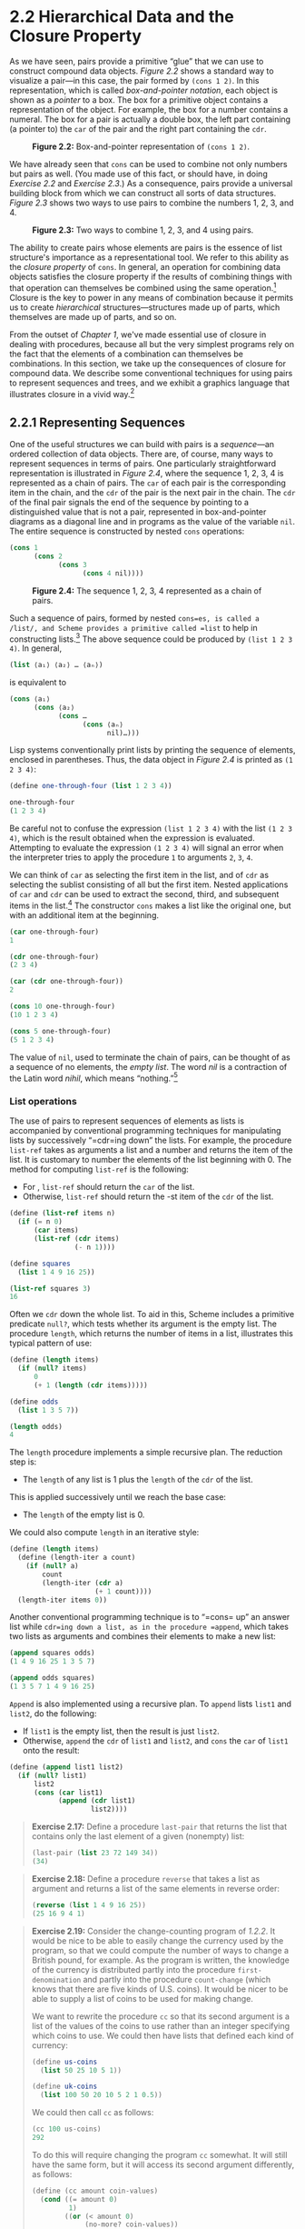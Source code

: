 * 2.2 Hierarchical Data and the Closure Property

As we have seen, pairs provide a primitive “glue” that we can use to construct compound data objects. [[Figure 2.2]] shows a standard way to visualize a pair---in this case, the pair formed by =(cons 1 2)=. In this representation, which is called  /box-and-pointer notation/, each object is shown as a  /pointer/ to a box. The box for a primitive object contains a representation of the object. For example, the box for a number contains a numeral. The box for a pair is actually a double box, the left part containing (a pointer to) the =car= of the pair and the right part containing the =cdr=.

#+CAPTION: *Figure 2.2:* Box-and-pointer representation of =(cons 1 2)=.
[[file:fig/chap2/Fig2.2e.std.svg]]

We have already seen that =cons= can be used to combine not only numbers but pairs as well. (You made use of this fact, or should have, in doing [[Exercise 2.2]] and [[Exercise 2.3]].) As a consequence, pairs provide a universal building block from which we can construct all sorts of data structures. [[Figure 2.3]] shows two ways to use pairs to combine the numbers 1, 2, 3, and 4.

#+CAPTION: *Figure 2.3:* Two ways to combine 1, 2, 3, and 4 using pairs.
[[file:fig/chap2/Fig2.3e.std.svg]]

The ability to create pairs whose elements are pairs is the essence of list structure's importance as a representational tool. We refer to this ability as the  /closure property/ of =cons=. In general, an operation for combining data objects satisfies the closure property if the results of combining things with that operation can themselves be combined using the same operation.[fn:2-72] Closure is the key to power in any means of combination because it permits us to create  /hierarchical/ structures---structures made up of parts, which themselves are made up of parts, and so on.

From the outset of [[Chapter 1]], we've made essential use of closure in dealing with procedures, because all but the very simplest programs rely on the fact that the elements of a combination can themselves be combinations. In this section, we take up the consequences of closure for compound data. We describe some conventional techniques for using pairs to represent sequences and trees, and we exhibit a graphics language that illustrates closure in a vivid way.[fn:2-73]

** 2.2.1 Representing Sequences


One of the useful structures we can build with pairs is a  /sequence/---an ordered collection of data objects. There are, of course, many ways to represent sequences in terms of pairs. One particularly straightforward representation is illustrated in [[Figure 2.4]], where the sequence 1, 2, 3, 4 is represented as a chain of pairs. The =car= of each pair is the corresponding item in the chain, and the =cdr= of the pair is the next pair in the chain. The =cdr= of the final pair signals the end of the sequence by pointing to a distinguished value that is not a pair, represented in box-and-pointer diagrams as a diagonal line and in programs as the value of the variable =nil=. The entire sequence is constructed by nested =cons= operations:

#+BEGIN_SRC scheme
    (cons 1
          (cons 2
                (cons 3
                      (cons 4 nil))))
#+END_SRC

#+CAPTION: *Figure 2.4:* The sequence 1, 2, 3, 4 represented as a chain of pairs.
[[file:fig/chap2/Fig2.4e.std.svg]]

Such a sequence of pairs, formed by nested =cons=es, is called a  /list/, and Scheme provides a primitive called =list= to help in constructing lists.[fn:2-74] The above sequence could be produced by =(list 1 2 3 4)=. In general,

#+BEGIN_SRC scheme
    (list ⟨a₁⟩ ⟨a₂⟩ … ⟨aₙ⟩)
#+END_SRC

is equivalent to

#+BEGIN_SRC scheme
    (cons ⟨a₁⟩
          (cons ⟨a₂⟩
                (cons …
                      (cons ⟨aₙ⟩
                            nil)…)))
#+END_SRC

Lisp systems conventionally print lists by printing the sequence of elements, enclosed in parentheses. Thus, the data object in [[Figure 2.4]] is printed as =(1 2 3 4)=:

#+BEGIN_SRC scheme
    (define one-through-four (list 1 2 3 4))

    one-through-four
    (1 2 3 4)
#+END_SRC

Be careful not to confuse the expression =(list 1 2 3 4)= with the list =(1 2 3 4)=, which is the result obtained when the expression is evaluated. Attempting to evaluate the expression =(1 2 3 4)= will signal an error when the interpreter tries to apply the procedure =1= to arguments =2=, =3=, =4=.

We can think of =car= as selecting the first item in the list, and of =cdr= as selecting the sublist consisting of all but the first item. Nested applications of =car= and =cdr= can be used to extract the second, third, and subsequent items in the list.[fn:2-75] The constructor =cons= makes a list like the original one, but with an additional item at the beginning.

#+BEGIN_SRC scheme
    (car one-through-four)
    1

    (cdr one-through-four)
    (2 3 4)

    (car (cdr one-through-four))
    2

    (cons 10 one-through-four)
    (10 1 2 3 4)

    (cons 5 one-through-four)
    (5 1 2 3 4)
#+END_SRC

The value of =nil=, used to terminate the chain of pairs, can be thought of as a sequence of no elements, the  /empty list/. The word  /nil/ is a contraction of the Latin word /nihil/, which means “nothing.”[fn:2-76]

*** List operations

The use of pairs to represent sequences of elements as lists is accompanied by conventional programming techniques for manipulating lists by successively “=cdr=ing down” the lists. For example, the procedure =list-ref= takes as arguments a list and a number [[file:fig/math/0932467390da34555ec70c122d7e915e.svg]] and returns the [[file:fig/math/3b6c232f796b2d291446b22cb38c933e.svg]] item of the list. It is customary to number the elements of the list beginning with 0. The method for computing =list-ref= is the following:

- For [[file:fig/math/389ad77fe7e3ccf7e8e3c2f2b9b868d3.svg]], =list-ref= should return the =car= of the list.
- Otherwise, =list-ref= should return the [[file:fig/math/716ccfff42bc65c2085808762d3f3244.svg]]-st item of the =cdr= of the list.

#+BEGIN_SRC scheme
    (define (list-ref items n)
      (if (= n 0)
          (car items)
          (list-ref (cdr items) 
                    (- n 1))))

    (define squares 
      (list 1 4 9 16 25))

    (list-ref squares 3)
    16
#+END_SRC

Often we =cdr= down the whole list. To aid in this, Scheme includes a primitive predicate =null?=, which tests whether its argument is the empty list. The procedure =length=, which returns the number of items in a list, illustrates this typical pattern of use:

#+BEGIN_SRC scheme
    (define (length items)
      (if (null? items)
          0
          (+ 1 (length (cdr items)))))

    (define odds
      (list 1 3 5 7))

    (length odds)
    4
#+END_SRC

The =length= procedure implements a simple recursive plan. The reduction step is:

- The =length= of any list is 1 plus the =length= of the =cdr= of the list.

This is applied successively until we reach the base case:

- The =length= of the empty list is 0.

We could also compute =length= in an iterative style:

#+BEGIN_SRC scheme
    (define (length items)
      (define (length-iter a count)
        (if (null? a)
            count
            (length-iter (cdr a) 
                         (+ 1 count))))
      (length-iter items 0))
#+END_SRC

Another conventional programming technique is to “=cons= up” an answer list while =cdr=ing down a list, as in the procedure =append=, which takes two lists as arguments and combines their elements to make a new list:

#+BEGIN_SRC scheme
    (append squares odds)
    (1 4 9 16 25 1 3 5 7)

    (append odds squares)
    (1 3 5 7 1 4 9 16 25)
#+END_SRC

=Append= is also implemented using a recursive plan. To =append= lists =list1= and =list2=, do the following:

- If =list1= is the empty list, then the result is just =list2=.
- Otherwise, =append= the =cdr= of =list1= and =list2=, and =cons= the =car= of =list1= onto the result:

#+BEGIN_SRC scheme
    (define (append list1 list2)
      (if (null? list1)
          list2
          (cons (car list1) 
                (append (cdr list1) 
                        list2))))
#+END_SRC

#+BEGIN_QUOTE
  *Exercise 2.17:* Define a procedure =last-pair= that returns the list that contains only the last element of a given (nonempty) list:

  #+BEGIN_SRC scheme
      (last-pair (list 23 72 149 34))
      (34)
  #+END_SRC

#+END_QUOTE

#+BEGIN_QUOTE
  *Exercise 2.18:* Define a procedure =reverse= that takes a list as argument and returns a list of the same elements in reverse order:

  #+BEGIN_SRC scheme
      (reverse (list 1 4 9 16 25))
      (25 16 9 4 1)
  #+END_SRC

#+END_QUOTE

#+BEGIN_QUOTE
  *Exercise 2.19:* Consider the change-counting program of [[1.2.2]]. It would be nice to be able to easily change the currency used by the program, so that we could compute the number of ways to change a British pound, for example. As the program is written, the knowledge of the currency is distributed partly into the procedure =first-denomination= and partly into the procedure =count-change= (which knows that there are five kinds of U.S. coins). It would be nicer to be able to supply a list of coins to be used for making change.

  We want to rewrite the procedure =cc= so that its second argument is a list of the values of the coins to use rather than an integer specifying which coins to use. We could then have lists that defined each kind of currency:

  #+BEGIN_SRC scheme
      (define us-coins 
        (list 50 25 10 5 1))

      (define uk-coins 
        (list 100 50 20 10 5 2 1 0.5))
  #+END_SRC

  We could then call =cc= as follows:

  #+BEGIN_SRC scheme
      (cc 100 us-coins)
      292
  #+END_SRC

  To do this will require changing the program =cc= somewhat. It will still have the same form, but it will access its second argument differently, as follows:

  #+BEGIN_SRC scheme
      (define (cc amount coin-values)
        (cond ((= amount 0) 
               1)
              ((or (< amount 0) 
                   (no-more? coin-values)) 
               0)
              (else
               (+ (cc 
                   amount
                   (except-first-denomination 
                    coin-values))
                  (cc 
                   (- amount
                      (first-denomination 
                       coin-values))
                   coin-values)))))
  #+END_SRC

  Define the procedures =first-denomination=, =except-first-denomination= and =no-more?= in terms of primitive operations on list structures. Does the order of the list =coin-values= affect the answer produced by =cc=? Why or why not?
#+END_QUOTE

#+BEGIN_QUOTE
  *Exercise 2.20:* The procedures =+=, =*=, and =list= take arbitrary numbers of arguments. One way to define such procedures is to use =define= with  /dotted-tail notation/. In a procedure definition, a parameter list that has a dot before the last parameter name indicates that, when the procedure is called, the initial parameters (if any) will have as values the initial arguments, as usual, but the final parameter's value will be a  /list/ of any remaining arguments. For instance, given the definition

  #+BEGIN_SRC scheme
      (define (f x y . z) ⟨body⟩)
  #+END_SRC

  the procedure =f= can be called with two or more arguments. If we evaluate

  #+BEGIN_SRC scheme
      (f 1 2 3 4 5 6)
  #+END_SRC

  then in the body of =f=, =x= will be 1, =y= will be 2, and =z= will be the list =(3 4 5 6)=. Given the definition

  #+BEGIN_SRC scheme
      (define (g . w) ⟨body⟩)
  #+END_SRC

  the procedure =g= can be called with zero or more arguments. If we evaluate

  #+BEGIN_SRC scheme
      (g 1 2 3 4 5 6)
  #+END_SRC

  then in the body of =g=, =w= will be the list =(1 2 3 4 5 6)=.[fn:2-77]

  Use this notation to write a procedure =same-parity= that takes one or more integers and returns a list of all the arguments that have the same even-odd parity as the first argument. For example,

  #+BEGIN_SRC scheme
      (same-parity 1 2 3 4 5 6 7)
      (1 3 5 7)

      (same-parity 2 3 4 5 6 7)
      (2 4 6)
  #+END_SRC

#+END_QUOTE

*** Mapping over lists


One extremely useful operation is to apply some transformation to each element in a list and generate the list of results. For instance, the following procedure scales each number in a list by a given factor:

#+BEGIN_SRC scheme
    (define (scale-list items factor)
      (if (null? items)
          nil
          (cons (* (car items) factor)
                (scale-list (cdr items) 
                            factor))))

    (scale-list (list 1 2 3 4 5) 10)
    (10 20 30 40 50)
#+END_SRC

We can abstract this general idea and capture it as a common pattern expressed as a higher-order procedure, just as in [[1.3]]. The higher-order procedure here is called =map=. =Map= takes as arguments a procedure of one argument and a list, and returns a list of the results produced by applying the procedure to each element in the list:[fn:2-78]

#+BEGIN_SRC scheme
    (define (map proc items)
      (if (null? items)
          nil
          (cons (proc (car items))
                (map proc (cdr items)))))

    (map abs (list -10 2.5 -11.6 17))
    (10 2.5 11.6 17)

    (map (lambda (x) (* x x)) (list 1 2 3 4))
    (1 4 9 16)
#+END_SRC

Now we can give a new definition of =scale-list= in terms of =map=:

#+BEGIN_SRC scheme
    (define (scale-list items factor)
      (map (lambda (x) (* x factor))
           items))
#+END_SRC

=Map= is an important construct, not only because it captures a common pattern, but because it establishes a higher level of abstraction in dealing with lists. In the original definition of =scale-list=, the recursive structure of the program draws attention to the element-by-element processing of the list. Defining =scale-list= in terms of =map= suppresses that level of detail and emphasizes that scaling transforms a list of elements to a list of results. The difference between the two definitions is not that the computer is performing a different process (it isn't) but that we think about the process differently. In effect, =map= helps establish an abstraction barrier that isolates the implementation of procedures that transform lists from the details of how the elements of the list are extracted and combined. Like the barriers shown in [[Figure 2.1]], this abstraction gives us the flexibility to change the low-level details of how sequences are implemented, while preserving the conceptual framework of operations that transform sequences to sequences. Section [[2.2.3]] expands on this use of sequences as a framework for organizing programs.

#+BEGIN_QUOTE
  *Exercise 2.21:* The procedure =square-list= takes a list of numbers as argument and returns a list of the squares of those numbers.

  #+BEGIN_SRC scheme
      (square-list (list 1 2 3 4))
      (1 4 9 16)
  #+END_SRC

  Here are two different definitions of =square-list=. Complete both of them by filling in the missing expressions:

  #+BEGIN_SRC scheme
      (define (square-list items)
        (if (null? items)
            nil
            (cons ⟨??⟩ ⟨??⟩)))

      (define (square-list items)
        (map ⟨??⟩ ⟨??⟩))
  #+END_SRC

#+END_QUOTE

#+BEGIN_QUOTE
  *Exercise 2.22:* Louis Reasoner tries to rewrite the first =square-list= procedure of [[Exercise 2.21]] so that it evolves an iterative process:

  #+BEGIN_SRC scheme
      (define (square-list items)
        (define (iter things answer)
          (if (null? things)
              answer
              (iter (cdr things)
                    (cons (square (car things))
                          answer))))
        (iter items nil))
  #+END_SRC

  Unfortunately, defining =square-list= this way produces the answer list in the reverse order of the one desired. Why?

  Louis then tries to fix his bug by interchanging the arguments to =cons=:

  #+BEGIN_SRC scheme
      (define (square-list items)
        (define (iter things answer)
          (if (null? things)
              answer
              (iter (cdr things)
                    (cons answer
                          (square 
                           (car things))))))
        (iter items nil))
  #+END_SRC

  This doesn't work either. Explain.
#+END_QUOTE

#+BEGIN_QUOTE
  *Exercise 2.23:* The procedure =for-each= is similar to =map=. It takes as arguments a procedure and a list of elements. However, rather than forming a list of the results, =for-each= just applies the procedure to each of the elements in turn, from left to right. The values returned by applying the procedure to the elements are not used at all---=for-each= is used with procedures that perform an action, such as printing. For example,

  #+BEGIN_SRC scheme
      (for-each 
       (lambda (x) (newline) (display x))
       (list 57 321 88))

      57
      321
      88
  #+END_SRC

  The value returned by the call to =for-each= (not illustrated above) can be something arbitrary, such as true. Give an implementation of =for-each=.
#+END_QUOTE

** 2.2.2 Hierarchical Structures


The representation of sequences in terms of lists generalizes naturally to represent sequences whose elements may themselves be sequences. For example, we can regard the object =((1 2) 3 4)= constructed by

#+BEGIN_SRC scheme
    (cons (list 1 2) (list 3 4))
#+END_SRC

as a list of three items, the first of which is itself a list, =(1 2)=. Indeed, this is suggested by the form in which the result is printed by the interpreter. [[Figure 2.5]] shows the representation of this structure in terms of pairs.

#+CAPTION: *Figure 2.5:* Structure formed by =(cons (list 1 2) (list 3 4))=.
[[file:fig/chap2/Fig2.5e.std.svg]]

Another way to think of sequences whose elements are sequences is as  /trees/. The elements of the sequence are the branches of the tree, and elements that are themselves sequences are subtrees. [[Figure 2.6]] shows the structure in [[Figure 2.5]] viewed as a tree.

#+CAPTION: *Figure 2.6:* The list structure in [[Figure 2.5]] viewed as a tree.
[[file:fig/chap2/Fig2.6b.std.svg]]

Recursion is a natural tool for dealing with tree structures, since we can often reduce operations on trees to operations on their branches, which reduce in turn to operations on the branches of the branches, and so on, until we reach the leaves of the tree. As an example, compare the =length= procedure of [[2.2.1]] with the =count-leaves= procedure, which returns the total number of leaves of a tree:

#+BEGIN_SRC scheme
    (define x (cons (list 1 2) (list 3 4)))
#+END_SRC

#+BEGIN_SRC scheme
    (length x)
    3
#+END_SRC

#+BEGIN_SRC scheme
    (count-leaves x)
    4

    (list x x)
    (((1 2) 3 4) ((1 2) 3 4))

    (length (list x x))
    2

    (count-leaves (list x x))
    8
#+END_SRC

To implement =count-leaves=, recall the recursive plan for computing =length=:

- =Length= of a list =x= is 1 plus =length= of the =cdr= of =x=.
- =Length= of the empty list is 0.

=Count-leaves= is similar. The value for the empty list is the same:

- =Count-leaves= of the empty list is 0.

But in the reduction step, where we strip off the =car= of the list, we must take into account that the =car= may itself be a tree whose leaves we need to count. Thus, the appropriate reduction step is

- =Count-leaves= of a tree =x= is =count-leaves= of the =car= of =x= plus =count-leaves= of the =cdr= of =x=.

Finally, by taking =car=s we reach actual leaves, so we need another base case:

- =Count-leaves= of a leaf is 1.

To aid in writing recursive procedures on trees, Scheme provides the primitive predicate =pair?=, which tests whether its argument is a pair. Here is the complete procedure:[fn:2-79]

#+BEGIN_SRC scheme
    (define (count-leaves x)
      (cond ((null? x) 0)
            ((not (pair? x)) 1)
            (else (+ (count-leaves (car x))
                     (count-leaves (cdr x))))))
#+END_SRC

#+BEGIN_QUOTE
  *Exercise 2.24:* Suppose we evaluate the expression =(list 1 (list 2 (list 3 4)))=. Give the result printed by the interpreter, the corresponding box-and-pointer structure, and the interpretation of this as a tree (as in [[Figure 2.6]]).
#+END_QUOTE

#+BEGIN_QUOTE
  *Exercise 2.25:* Give combinations of =car=s and =cdr=s that will pick 7 from each of the following lists:

  #+BEGIN_SRC scheme
      (1 3 (5 7) 9)
      ((7))
      (1 (2 (3 (4 (5 (6 7))))))
  #+END_SRC

#+END_QUOTE

#+BEGIN_QUOTE
  *Exercise 2.26:* Suppose we define =x= and =y= to be two lists:

  #+BEGIN_SRC scheme
      (define x (list 1 2 3))
      (define y (list 4 5 6))
  #+END_SRC

  What result is printed by the interpreter in response to evaluating each of the following expressions:

  #+BEGIN_SRC scheme
      (append x y)
      (cons x y)
      (list x y)
  #+END_SRC

#+END_QUOTE

#+BEGIN_QUOTE
  *Exercise 2.27:* Modify your =reverse= procedure of [[Exercise 2.18]] to produce a =deep-reverse= procedure that takes a list as argument and returns as its value the list with its elements reversed and with all sublists deep-reversed as well. For example,

  #+BEGIN_SRC scheme
      (define x 
        (list (list 1 2) (list 3 4)))

      x
      ((1 2) (3 4))

      (reverse x)
      ((3 4) (1 2))

      (deep-reverse x)
      ((4 3) (2 1))
  #+END_SRC

#+END_QUOTE

#+BEGIN_QUOTE
  *Exercise 2.28:* Write a procedure =fringe= that takes as argument a tree (represented as a list) and returns a list whose elements are all the leaves of the tree arranged in left-to-right order. For example,

  #+BEGIN_SRC scheme
      (define x 
        (list (list 1 2) (list 3 4)))

      (fringe x)
      (1 2 3 4)

      (fringe (list x x))
      (1 2 3 4 1 2 3 4)
  #+END_SRC

#+END_QUOTE

#+BEGIN_QUOTE
  *Exercise 2.29:* A binary mobile consists of two branches, a left branch and a right branch. Each branch is a rod of a certain length, from which hangs either a weight or another binary mobile. We can represent a binary mobile using compound data by constructing it from two branches (for example, using =list=):

  #+BEGIN_SRC scheme
      (define (make-mobile left right)
        (list left right))
  #+END_SRC

  A branch is constructed from a =length= (which must be a number) together with a =structure=, which may be either a number (representing a simple weight) or another mobile:

  #+BEGIN_SRC scheme
      (define (make-branch length structure)
        (list length structure))
  #+END_SRC

  1. Write the corresponding selectors =left-branch= and =right-branch=, which return the branches of a mobile, and =branch-length= and =branch-structure=, which return the components of a branch.
  2. Using your selectors, define a procedure =total-weight= that returns the total weight of a mobile.
  3. A mobile is said to be  /balanced/ if the torque applied by its top-left branch is equal to that applied by its top-right branch (that is, if the length of the left rod multiplied by the weight hanging from that rod is equal to the corresponding product for the right side) and if each of the submobiles hanging off its branches is balanced. Design a predicate that tests whether a binary mobile is balanced.
  4. Suppose we change the representation of mobiles so that the constructors are

     #+BEGIN_SRC scheme
         (define (make-mobile left right)
           (cons left right))

         (define (make-branch length structure)
           (cons length structure))
     #+END_SRC

     How much do you need to change your programs to convert to the new representation?

#+END_QUOTE

*** Mapping over trees


Just as =map= is a powerful abstraction for dealing with sequences, =map= together with recursion is a powerful abstraction for dealing with trees. For instance, the =scale-tree= procedure, analogous to =scale-list= of [[2.2.1]], takes as arguments a numeric factor and a tree whose leaves are numbers. It returns a tree of the same shape, where each number is multiplied by the factor. The recursive plan for =scale-tree= is similar to the one for =count-leaves=:

#+BEGIN_SRC scheme
    (define (scale-tree tree factor)
      (cond ((null? tree) nil)
            ((not (pair? tree)) 
             (* tree factor))
            (else
             (cons (scale-tree (car tree) 
                               factor)
                   (scale-tree (cdr tree) 
                               factor)))))

    (scale-tree (list 1 
                      (list 2 (list 3 4) 5) 
                      (list 6 7))
                10)

    (10 (20 (30 40) 50) (60 70))
#+END_SRC

Another way to implement =scale-tree= is to regard the tree as a sequence of sub-trees and use =map=. We map over the sequence, scaling each sub-tree in turn, and return the list of results. In the base case, where the tree is a leaf, we simply multiply by the factor:

#+BEGIN_SRC scheme
    (define (scale-tree tree factor)
      (map (lambda (sub-tree)
             (if (pair? sub-tree)
                 (scale-tree sub-tree factor)
                 (* sub-tree factor)))
           tree))
#+END_SRC

Many tree operations can be implemented by similar combinations of sequence operations and recursion.

#+BEGIN_QUOTE
  *Exercise 2.30:* Define a procedure =square-tree= analogous to the =square-list= procedure of [[Exercise 2.21]]. That is, =square-tree= should behave as follows:

  #+BEGIN_SRC scheme
      (square-tree
       (list 1
             (list 2 (list 3 4) 5)
             (list 6 7)))
      (1 (4 (9 16) 25) (36 49))
  #+END_SRC

  Define =square-tree= both directly (i.e., without using any higher-order procedures) and also by using =map= and recursion.
#+END_QUOTE

#+BEGIN_QUOTE
  *Exercise 2.31:* Abstract your answer to [[Exercise 2.30]] to produce a procedure =tree-map= with the property that =square-tree= could be defined as

  #+BEGIN_SRC scheme
      (define (square-tree tree) 
        (tree-map square tree))
  #+END_SRC

#+END_QUOTE

#+BEGIN_QUOTE
  *Exercise 2.32:* We can represent a set as a list of distinct elements, and we can represent the set of all subsets of the set as a list of lists. For example, if the set is =(1 2 3)=, then the set of all subsets is =(() (3) (2) (2 3) (1) (1 3) (1 2) (1 2 3))=. Complete the following definition of a procedure that generates the set of subsets of a set and give a clear explanation of why it works:

  #+BEGIN_SRC scheme
      (define (subsets s)
        (if (null? s)
            (list nil)
            (let ((rest (subsets (cdr s))))
              (append rest (map ⟨??⟩ rest)))))
  #+END_SRC

#+END_QUOTE

** 2.2.3 Sequences as Conventional Interfaces


In working with compound data, we've stressed how data abstraction permits us to design programs without becoming enmeshed in the details of data representations, and how abstraction preserves for us the flexibility to experiment with alternative representations. In this section, we introduce another powerful design principle for working with data structures---the use of  /conventional interfaces/.

In [[1.3]] we saw how program abstractions, implemented as higher-order procedures, can capture common patterns in programs that deal with numerical data. Our ability to formulate analogous operations for working with compound data depends crucially on the style in which we manipulate our data structures. Consider, for example, the following procedure, analogous to the =count-leaves= procedure of [[2.2.2]], which takes a tree as argument and computes the sum of the squares of the leaves that are odd:

#+BEGIN_SRC scheme
    (define (sum-odd-squares tree)
      (cond ((null? tree) 0)
            ((not (pair? tree))
             (if (odd? tree) (square tree) 0))
            (else (+ (sum-odd-squares 
                      (car tree))
                     (sum-odd-squares 
                      (cdr tree))))))
#+END_SRC

On the surface, this procedure is very different from the following one, which constructs a list of all the even Fibonacci numbers [[file:fig/math/61b26af655b8ac297245df11a37ba011.svg]], where [[file:fig/math/83054be07bea98353c7cda3290903d5e.svg]] is less than or equal to a given integer [[file:fig/math/0932467390da34555ec70c122d7e915e.svg]]:

#+BEGIN_SRC scheme
    (define (even-fibs n)
      (define (next k)
        (if (> k n)
            nil
            (let ((f (fib k)))
              (if (even? f)
                  (cons f (next (+ k 1)))
                  (next (+ k 1))))))
      (next 0))
#+END_SRC

Despite the fact that these two procedures are structurally very different, a more abstract description of the two computations reveals a great deal of similarity. The first program

- enumerates the leaves of a tree;
- filters them, selecting the odd ones;
- squares each of the selected ones; and
- accumulates the results using =+=, starting with 0.

The second program

- enumerates the integers from 0 to [[file:fig/math/0932467390da34555ec70c122d7e915e.svg]];
- computes the Fibonacci number for each integer;
- filters them, selecting the even ones; and
- accumulates the results using =cons=, starting with the empty list.

A signal-processing engineer would find it natural to conceptualize these processes in terms of signals flowing through a cascade of stages, each of which implements part of the program plan, as shown in [[Figure 2.7]]. In =sum-odd-squares=, we begin with an  /enumerator/, which generates a “signal” consisting of the leaves of a given tree. This signal is passed through a  /filter/, which eliminates all but the odd elements. The resulting signal is in turn passed through a  /map/, which is a “transducer” that applies the =square= procedure to each element. The output of the map is then fed to an  /accumulator/, which combines the elements using =+=, starting from an initial 0. The plan for =even-fibs= is analogous.

#+CAPTION: *Figure 2.7:* The signal-flow plans for the procedures =sum-odd-squares= (top) and =even-fibs= (bottom) reveal the commonality between the two programs.
[[file:fig/chap2/Fig2.7e.std.svg]]

Unfortunately, the two procedure definitions above fail to exhibit this signal-flow structure. For instance, if we examine the =sum-odd-squares= procedure, we find that the enumeration is implemented partly by the =null?= and =pair?= tests and partly by the tree-recursive structure of the procedure. Similarly, the accumulation is found partly in the tests and partly in the addition used in the recursion. In general, there are no distinct parts of either procedure that correspond to the elements in the signal-flow description. Our two procedures decompose the computations in a different way, spreading the enumeration over the program and mingling it with the map, the filter, and the accumulation. If we could organize our programs to make the signal-flow structure manifest in the procedures we write, this would increase the conceptual clarity of the resulting code.

*** Sequence Operations


The key to organizing programs so as to more clearly reflect the signal-flow structure is to concentrate on the “signals” that flow from one stage in the process to the next. If we represent these signals as lists, then we can use list operations to implement the processing at each of the stages. For instance, we can implement the mapping stages of the signal-flow diagrams using the =map= procedure from [[2.2.1]]:

#+BEGIN_SRC scheme
    (map square (list 1 2 3 4 5))
    (1 4 9 16 25)
#+END_SRC

Filtering a sequence to select only those elements that satisfy a given predicate is accomplished by

#+BEGIN_SRC scheme
    (define (filter predicate sequence)
      (cond ((null? sequence) nil)
            ((predicate (car sequence))
             (cons (car sequence)
                   (filter predicate 
                           (cdr sequence))))
            (else  (filter predicate 
                           (cdr sequence)))))
#+END_SRC

For example,

#+BEGIN_SRC scheme
    (filter odd? (list 1 2 3 4 5))
    (1 3 5)
#+END_SRC

Accumulations can be implemented by

#+BEGIN_SRC scheme
    (define (accumulate op initial sequence)
      (if (null? sequence)
          initial
          (op (car sequence)
              (accumulate op 
                          initial 
                          (cdr sequence)))))

    (accumulate + 0 (list 1 2 3 4 5))
    15
    (accumulate * 1 (list 1 2 3 4 5))
    120
    (accumulate cons nil (list 1 2 3 4 5))
    (1 2 3 4 5)
#+END_SRC

All that remains to implement signal-flow diagrams is to enumerate the sequence of elements to be processed. For =even-fibs=, we need to generate the sequence of integers in a given range, which we can do as follows:

#+BEGIN_SRC scheme
    (define (enumerate-interval low high)
      (if (> low high)
          nil
          (cons low 
                (enumerate-interval 
                 (+ low 1) 
                 high))))

    (enumerate-interval 2 7)
    (2 3 4 5 6 7)
#+END_SRC

To enumerate the leaves of a tree, we can use[fn:2-80]

#+BEGIN_SRC scheme
    (define (enumerate-tree tree)
      (cond ((null? tree) nil)
            ((not (pair? tree)) (list tree))
            (else (append 
                   (enumerate-tree (car tree))
                   (enumerate-tree (cdr tree))))))

    (enumerate-tree (list 1 (list 2 (list 3 4)) 5))
    (1 2 3 4 5)
#+END_SRC

Now we can reformulate =sum-odd-squares= and =even-fibs= as in the signal-flow diagrams. For =sum-odd-squares=, we enumerate the sequence of leaves of the tree, filter this to keep only the odd numbers in the sequence, square each element, and sum the results:

#+BEGIN_SRC scheme
    (define (sum-odd-squares tree)
      (accumulate 
       +
       0
       (map square
            (filter odd?
                    (enumerate-tree tree)))))
#+END_SRC

For =even-fibs=, we enumerate the integers from 0 to [[file:fig/math/0932467390da34555ec70c122d7e915e.svg]], generate the Fibonacci number for each of these integers, filter the resulting sequence to keep only the even elements, and accumulate the results into a list:

#+BEGIN_SRC scheme
    (define (even-fibs n)
      (accumulate 
       cons
       nil
       (filter even?
               (map fib
                    (enumerate-interval 0 n)))))
#+END_SRC

The value of expressing programs as sequence operations is that this helps us make program designs that are modular, that is, designs that are constructed by combining relatively independent pieces. We can encourage modular design by providing a library of standard components together with a conventional interface for connecting the components in flexible ways.

Modular construction is a powerful strategy for controlling complexity in engineering design. In real signal-processing applications, for example, designers regularly build systems by cascading elements selected from standardized families of filters and transducers. Similarly, sequence operations provide a library of standard program elements that we can mix and match. For instance, we can reuse pieces from the =sum-odd-squares= and =even-fibs= procedures in a program that constructs a list of the squares of the first [[file:fig/math/c09177a287583da634d642d340852664.svg]] Fibonacci numbers:

#+BEGIN_SRC scheme
    (define (list-fib-squares n)
      (accumulate 
       cons
       nil
       (map square
            (map fib
                 (enumerate-interval 0 n)))))

    (list-fib-squares 10)
    (0 1 1 4 9 25 64 169 441 1156 3025)
#+END_SRC

We can rearrange the pieces and use them in computing the product of the squares of the odd integers in a sequence:

#+BEGIN_SRC scheme
    (define 
      (product-of-squares-of-odd-elements
       sequence)
      (accumulate 
       *
       1
       (map square (filter odd? sequence))))

    (product-of-squares-of-odd-elements 
     (list 1 2 3 4 5))
    225
#+END_SRC

We can also formulate conventional data-processing applications in terms of sequence operations. Suppose we have a sequence of personnel records and we want to find the salary of the highest-paid programmer. Assume that we have a selector =salary= that returns the salary of a record, and a predicate =programmer?= that tests if a record is for a programmer. Then we can write

#+BEGIN_SRC scheme
    (define 
      (salary-of-highest-paid-programmer
       records)
      (accumulate 
       max
       0
       (map salary
            (filter programmer? records))))
#+END_SRC

These examples give just a hint of the vast range of operations that can be expressed as sequence operations.[fn:2-81]

Sequences, implemented here as lists, serve as a conventional interface that permits us to combine processing modules. Additionally, when we uniformly represent structures as sequences, we have localized the data-structure dependencies in our programs to a small number of sequence operations. By changing these, we can experiment with alternative representations of sequences, while leaving the overall design of our programs intact. We will exploit this capability in [[3.5]], when we generalize the sequence-processing paradigm to admit infinite sequences.

#+BEGIN_QUOTE
  *Exercise 2.33:* Fill in the missing expressions to complete the following definitions of some basic list-manipulation operations as accumulations:

  #+BEGIN_SRC scheme
      (define (map p sequence)
        (accumulate (lambda (x y) ⟨??⟩) 
                    nil sequence))

      (define (append seq1 seq2)
        (accumulate cons ⟨??⟩ ⟨??⟩))

      (define (length sequence)
        (accumulate ⟨??⟩ 0 sequence))
  #+END_SRC

#+END_QUOTE

#+BEGIN_QUOTE
  *Exercise 2.34:* Evaluating a polynomial in [[file:fig/math/2f4b15565d0a1018e90c3e1b30b76acc.svg]] at a given value of [[file:fig/math/2f4b15565d0a1018e90c3e1b30b76acc.svg]] can be formulated as an accumulation. We evaluate the polynomial [[file:fig/math/f233554baeb2d74d8e32fea8ccbb94d8.svg]] using a well-known algorithm called  /Horner's rule/, which structures the computation as [[file:fig/math/8d309afa88b300b083549ef45458bac9.svg]] In other words, we start with [[file:fig/math/20cf4f99c1ef8e5865e5e7c0fa729fb5.svg]], multiply by [[file:fig/math/2f4b15565d0a1018e90c3e1b30b76acc.svg]], add [[file:fig/math/694ae571fdc1923aa55adcf066f48524.svg]], multiply by [[file:fig/math/2f4b15565d0a1018e90c3e1b30b76acc.svg]], and so on, until we reach [[file:fig/math/a165fae8b3379b5b86caf620688ab9d6.svg]].[fn:2-82]

  Fill in the following template to produce a procedure that evaluates a polynomial using Horner's rule. Assume that the coefficients of the polynomial are arranged in a sequence, from [[file:fig/math/a165fae8b3379b5b86caf620688ab9d6.svg]] through [[file:fig/math/20cf4f99c1ef8e5865e5e7c0fa729fb5.svg]].

  #+BEGIN_SRC scheme
      (define 
        (horner-eval x coefficient-sequence)
        (accumulate 
         (lambda (this-coeff higher-terms)
           ⟨??⟩)
         0
         coefficient-sequence))
  #+END_SRC

  For example, to compute [[file:fig/math/b1dba83b4e6a918b21907ffbe9dfbf54.svg]] at [[file:fig/math/f5df4a3102e8f3fae66f277cdf8d2d8e.svg]] you would evaluate

  #+BEGIN_SRC scheme
      (horner-eval 2 (list 1 3 0 5 0 1))
  #+END_SRC

#+END_QUOTE

#+BEGIN_QUOTE
  *Exercise 2.35:* Redefine =count-leaves= from [[2.2.2]] as an accumulation:

  #+BEGIN_SRC scheme
      (define (count-leaves t)
        (accumulate ⟨??⟩ ⟨??⟩ (map ⟨??⟩ ⟨??⟩)))
  #+END_SRC

#+END_QUOTE

#+BEGIN_QUOTE
  *Exercise 2.36:* The procedure =accumulate-n= is similar to =accumulate= except that it takes as its third argument a sequence of sequences, which are all assumed to have the same number of elements. It applies the designated accumulation procedure to combine all the first elements of the sequences, all the second elements of the sequences, and so on, and returns a sequence of the results. For instance, if =s= is a sequence containing four sequences, =((1 2 3) (4 5 6) (7 8 9) (10 11 12)),= then the value of =(accumulate-n + 0 s)= should be the sequence =(22 26 30)=. Fill in the missing expressions in the following definition of =accumulate-n=:

  #+BEGIN_SRC scheme
      (define (accumulate-n op init seqs)
        (if (null? (car seqs))
            nil
            (cons (accumulate op init ⟨??⟩)
                  (accumulate-n op init ⟨??⟩))))
  #+END_SRC

#+END_QUOTE

#+BEGIN_QUOTE
  *Exercise 2.37:* Suppose we represent vectors *v* = [[file:fig/math/18d8348b7f8b88cbbc674ec5770962cb.svg]] as sequences of numbers, and matrices *m* = [[file:fig/math/3e6b3636ce6b7dd5538a68cf587cac73.svg]] as sequences of vectors (the rows of the matrix). For example, the matrix [[file:fig/math/0b8a63a512cad11ceaa4e470230a3775.svg]] is represented as the sequence =((1 2 3 4) (4 5 6 6) (6 7 8 9))=. With this representation, we can use sequence operations to concisely express the basic matrix and vector operations. These operations (which are described in any book on matrix algebra) are the following: [[file:fig/math/dd6f7feafc58996f7ff52c241e1aced8.svg]] We can define the dot product as[fn:2-83]

  #+BEGIN_SRC scheme
      (define (dot-product v w)
        (accumulate + 0 (map * v w)))
  #+END_SRC

  Fill in the missing expressions in the following procedures for computing the other matrix operations. (The procedure =accumulate-n= is defined in [[Exercise 2.36]].)

  #+BEGIN_SRC scheme
      (define (matrix-*-vector m v)
        (map ⟨??⟩ m))

      (define (transpose mat)
        (accumulate-n ⟨??⟩ ⟨??⟩ mat))

      (define (matrix-*-matrix m n)
        (let ((cols (transpose n)))
          (map ⟨??⟩ m)))
  #+END_SRC

#+END_QUOTE

#+BEGIN_QUOTE
  *Exercise 2.38:* The =accumulate= procedure is also known as =fold-right=, because it combines the first element of the sequence with the result of combining all the elements to the right. There is also a =fold-left=, which is similar to =fold-right=, except that it combines elements working in the opposite direction:

  #+BEGIN_SRC scheme
      (define (fold-left op initial sequence)
        (define (iter result rest)
          (if (null? rest)
              result
              (iter (op result (car rest))
                    (cdr rest))))
        (iter initial sequence))
  #+END_SRC

  What are the values of

  #+BEGIN_SRC scheme
      (fold-right / 1 (list 1 2 3))
      (fold-left  / 1 (list 1 2 3))
      (fold-right list nil (list 1 2 3))
      (fold-left  list nil (list 1 2 3))
  #+END_SRC

  Give a property that =op= should satisfy to guarantee that =fold-right= and =fold-left= will produce the same values for any sequence.
#+END_QUOTE

#+BEGIN_QUOTE
  *Exercise 2.39:* Complete the following definitions of =reverse= ([[Exercise 2.18]]) in terms of =fold-right= and =fold-left= from [[Exercise 2.38]]:

  #+BEGIN_SRC scheme
      (define (reverse sequence)
        (fold-right 
         (lambda (x y) ⟨??⟩) nil sequence))

      (define (reverse sequence)
        (fold-left 
         (lambda (x y) ⟨??⟩) nil sequence))
  #+END_SRC

#+END_QUOTE

*** Nested Mappings


We can extend the sequence paradigm to include many computations that are commonly expressed using nested loops.[fn:2-84] Consider this problem: Given a positive integer [[file:fig/math/0932467390da34555ec70c122d7e915e.svg]], find all ordered pairs of distinct positive integers [[file:fig/math/aa5dfb3bb62785181553d83502ccb9ec.svg]] and [[file:fig/math/c43c70f4cf72247cdeb1dd81fb4f1ee0.svg]], where [[file:fig/math/910030811dfa4c10fe43f705c3bf6271.svg]], such that [[file:fig/math/c6ad57c179a45a768d358dff2d5b5da3.svg]] is prime. For example, if [[file:fig/math/0932467390da34555ec70c122d7e915e.svg]] is 6, then the pairs are the following: [[file:fig/math/5123e7fa2a114eb71700fd1ba1fba6ea.svg]] A natural way to organize this computation is to generate the sequence of all ordered pairs of positive integers less than or equal to [[file:fig/math/0932467390da34555ec70c122d7e915e.svg]], filter to select those pairs whose sum is prime, and then, for each pair [[file:fig/math/b3e51b500a677738d763b9243179a091.svg]] that passes through the filter, produce the triple [[file:fig/math/9fc1a15363c3d64c445b05d56b04a209.svg]].

Here is a way to generate the sequence of pairs: For each integer [[file:fig/math/dd7bdb58a1917d1992d05d5166d957d2.svg]], enumerate the integers [[file:fig/math/0af5eba9335467e5b2c5012b18aa70e6.svg]], and for each such [[file:fig/math/aa5dfb3bb62785181553d83502ccb9ec.svg]] and [[file:fig/math/c43c70f4cf72247cdeb1dd81fb4f1ee0.svg]] generate the pair [[file:fig/math/b3e51b500a677738d763b9243179a091.svg]]. In terms of sequence operations, we map along the sequence =(enumerate-interval 1 n)=. For each [[file:fig/math/aa5dfb3bb62785181553d83502ccb9ec.svg]] in this sequence, we map along the sequence =(enumerate-interval 1 (- i 1))=. For each [[file:fig/math/c43c70f4cf72247cdeb1dd81fb4f1ee0.svg]] in this latter sequence, we generate the pair =(list i j)=. This gives us a sequence of pairs for each [[file:fig/math/aa5dfb3bb62785181553d83502ccb9ec.svg]]. Combining all the sequences for all the [[file:fig/math/aa5dfb3bb62785181553d83502ccb9ec.svg]] (by accumulating with =append=) produces the required sequence of pairs:[fn:2-85]

#+BEGIN_SRC scheme
    (accumulate 
     append
     nil
     (map (lambda (i)
            (map (lambda (j) 
                   (list i j))
                 (enumerate-interval 1 (- i 1))))
          (enumerate-interval 1 n)))
#+END_SRC

The combination of mapping and accumulating with =append= is so common in this sort of program that we will isolate it as a separate procedure:

#+BEGIN_SRC scheme
    (define (flatmap proc seq)
      (accumulate append nil (map proc seq)))
#+END_SRC

Now filter this sequence of pairs to find those whose sum is prime. The filter predicate is called for each element of the sequence; its argument is a pair and it must extract the integers from the pair. Thus, the predicate to apply to each element in the sequence is

#+BEGIN_SRC scheme
    (define (prime-sum? pair)
      (prime? (+ (car pair) (cadr pair))))
#+END_SRC

Finally, generate the sequence of results by mapping over the filtered pairs using the following procedure, which constructs a triple consisting of the two elements of the pair along with their sum:

#+BEGIN_SRC scheme
    (define (make-pair-sum pair)
      (list (car pair) 
            (cadr pair) 
            (+ (car pair) (cadr pair))))
#+END_SRC

Combining all these steps yields the complete procedure:

#+BEGIN_SRC scheme
    (define (prime-sum-pairs n)
      (map make-pair-sum
           (filter 
            prime-sum?
            (flatmap
             (lambda (i)
               (map (lambda (j) 
                      (list i j))
                    (enumerate-interval 
                     1 
                     (- i 1))))
             (enumerate-interval 1 n)))))
#+END_SRC

Nested mappings are also useful for sequences other than those that enumerate intervals. Suppose we wish to generate all the permutations of a set [[file:fig/math/ff0f7a65a0df18f91149c8d3a1baadc9.svg]] that is, all the ways of ordering the items in the set. For instance, the permutations of [[file:fig/math/3ef8b6afff3820edd7ad6b58a3f9237a.svg]] are [[file:fig/math/3ef8b6afff3820edd7ad6b58a3f9237a.svg]], [[file:fig/math/5fcc2911dbf63336fd0902b81c9f1d58.svg]], [[file:fig/math/2a046a92ef338bc243dda180f9aef8d0.svg]], [[file:fig/math/08a3d55b3472f879b9fe6f81a03852d4.svg]], [[file:fig/math/9a4ecc49f988040f202e9b52740926b5.svg]], and [[file:fig/math/d4aa6f7a930b27b9108bb922589f68bb.svg]]. Here is a plan for generating the permutations of [[file:fig/math/fbd79508b7054f548dfce169e251714c.svg]]: For each item [[file:fig/math/2f4b15565d0a1018e90c3e1b30b76acc.svg]] in [[file:fig/math/fbd79508b7054f548dfce169e251714c.svg]], recursively generate the sequence of permutations of [[file:fig/math/3a0530b2113624d685a0a7efceb27266.svg]],[fn:1-86] and adjoin [[file:fig/math/2f4b15565d0a1018e90c3e1b30b76acc.svg]] to the front of each one. This yields, for each [[file:fig/math/2f4b15565d0a1018e90c3e1b30b76acc.svg]] in [[file:fig/math/fbd79508b7054f548dfce169e251714c.svg]], the sequence of permutations of [[file:fig/math/fbd79508b7054f548dfce169e251714c.svg]] that begin with [[file:fig/math/2f4b15565d0a1018e90c3e1b30b76acc.svg]]. Combining these sequences for all [[file:fig/math/2f4b15565d0a1018e90c3e1b30b76acc.svg]] gives all the permutations of [[file:fig/math/fbd79508b7054f548dfce169e251714c.svg]]:[fn:2-87]

#+BEGIN_SRC scheme
    (define (permutations s)
      (if (null? s)   ; empty set?
          (list nil)  ; sequence containing empty set
          (flatmap (lambda (x)
                     (map (lambda (p) 
                            (cons x p))
                          (permutations 
                           (remove x s))))
                   s)))
#+END_SRC

Notice how this strategy reduces the problem of generating permutations of [[file:fig/math/fbd79508b7054f548dfce169e251714c.svg]] to the problem of generating the permutations of sets with fewer elements than [[file:fig/math/fbd79508b7054f548dfce169e251714c.svg]]. In the terminal case, we work our way down to the empty list, which represents a set of no elements. For this, we generate =(list nil)=, which is a sequence with one item, namely the set with no elements. The =remove= procedure used in =permutations= returns all the items in a given sequence except for a given item. This can be expressed as a simple filter:

#+BEGIN_SRC scheme
    (define (remove item sequence)
      (filter (lambda (x) (not (= x item)))
              sequence))
#+END_SRC

#+BEGIN_QUOTE
  *Exercise 2.40:* Define a procedure =unique-pairs= that, given an integer [[file:fig/math/0932467390da34555ec70c122d7e915e.svg]], generates the sequence of pairs [[file:fig/math/b3e51b500a677738d763b9243179a091.svg]] with [[file:fig/math/910030811dfa4c10fe43f705c3bf6271.svg]]. Use =unique-pairs= to simplify the definition of =prime-sum-pairs= given above.
#+END_QUOTE

#+BEGIN_QUOTE
  *Exercise 2.41:* Write a procedure to find all ordered triples of distinct positive integers [[file:fig/math/aa5dfb3bb62785181553d83502ccb9ec.svg]], [[file:fig/math/c43c70f4cf72247cdeb1dd81fb4f1ee0.svg]], and [[file:fig/math/83054be07bea98353c7cda3290903d5e.svg]] less than or equal to a given integer [[file:fig/math/0932467390da34555ec70c122d7e915e.svg]] that sum to a given integer [[file:fig/math/f3b4e35eaf0ef77cfe4d3be58270d76f.svg]].
#+END_QUOTE

#+BEGIN_QUOTE
  *Exercise 2.42:* The “eight-queens puzzle” asks how to place eight queens on a chessboard so that no queen is in check from any other (i.e., no two queens are in the same row, column, or diagonal). One possible solution is shown in [[Figure 2.8]]. One way to solve the puzzle is to work across the board, placing a queen in each column. Once we have placed [[file:fig/math/3e61c2251b318e45a947c72427a74c5e.svg]] queens, we must place the [[file:fig/math/a99501773dcc30d9f89e17ff1338d1eb.svg]] queen in a position where it does not check any of the queens already on the board. We can formulate this approach recursively: Assume that we have already generated the sequence of all possible ways to place [[file:fig/math/3e61c2251b318e45a947c72427a74c5e.svg]] queens in the first [[file:fig/math/3e61c2251b318e45a947c72427a74c5e.svg]] columns of the board. For each of these ways, generate an extended set of positions by placing a queen in each row of the [[file:fig/math/a99501773dcc30d9f89e17ff1338d1eb.svg]] column. Now filter these, keeping only the positions for which the queen in the [[file:fig/math/a99501773dcc30d9f89e17ff1338d1eb.svg]] column is safe with respect to the other queens. This produces the sequence of all ways to place [[file:fig/math/83054be07bea98353c7cda3290903d5e.svg]] queens in the first [[file:fig/math/83054be07bea98353c7cda3290903d5e.svg]] columns. By continuing this process, we will produce not only one solution, but all solutions to the puzzle.

  #+CAPTION: *Figure 2.8:* A solution to the eight-queens puzzle.
  [[file:fig/chap2/Fig2.8c.std.svg]]
#+END_QUOTE

We implement this solution as a procedure =queens=, which returns a sequence of all solutions to the problem of placing [[file:fig/math/0932467390da34555ec70c122d7e915e.svg]] queens on an [[file:fig/math/29a52a373f000dda65c89b5b5da1d8db.svg]] chessboard. =Queens= has an internal procedure =queen-cols= that returns the sequence of all ways to place queens in the first [[file:fig/math/83054be07bea98353c7cda3290903d5e.svg]] columns of the board.

#+BEGIN_SRC scheme
    (define (queens board-size)
      (define (queen-cols k)
        (if (= k 0)
            (list empty-board)
            (filter
             (lambda (positions) 
               (safe? k positions))
             (flatmap
              (lambda (rest-of-queens)
                (map (lambda (new-row)
                       (adjoin-position 
                        new-row 
                        k 
                        rest-of-queens))
                     (enumerate-interval 
                      1 
                      board-size)))
              (queen-cols (- k 1))))))
      (queen-cols board-size))
#+END_SRC

In this procedure =rest-of-queens= is a way to place [[file:fig/math/3e61c2251b318e45a947c72427a74c5e.svg]] queens in the first [[file:fig/math/3e61c2251b318e45a947c72427a74c5e.svg]] columns, and =new-row= is a proposed row in which to place the queen for the [[file:fig/math/a99501773dcc30d9f89e17ff1338d1eb.svg]] column. Complete the program by implementing the representation for sets of board positions, including the procedure =adjoin-position=, which adjoins a new row-column position to a set of positions, and =empty-board=, which represents an empty set of positions. You must also write the procedure =safe?=, which determines for a set of positions, whether the queen in the [[file:fig/math/a99501773dcc30d9f89e17ff1338d1eb.svg]] column is safe with respect to the others. (Note that we need only check whether the new queen is safe---the other queens are already guaranteed safe with respect to each other.)

#+BEGIN_QUOTE
  *Exercise 2.43:* Louis Reasoner is having a terrible time doing [[Exercise 2.42]]. His =queens= procedure seems to work, but it runs extremely slowly. (Louis never does manage to wait long enough for it to solve even the [[file:fig/math/71f98c1ca6884f5e789d367c1f5b2002.svg]] case.) When Louis asks Eva Lu Ator for help, she points out that he has interchanged the order of the nested mappings in the =flatmap=, writing it as

  #+BEGIN_SRC scheme
      (flatmap
       (lambda (new-row)
         (map (lambda (rest-of-queens)
                (adjoin-position 
                 new-row k rest-of-queens))
              (queen-cols (- k 1))))
       (enumerate-interval 1 board-size))
  #+END_SRC

  Explain why this interchange makes the program run slowly. Estimate how long it will take Louis's program to solve the eight-queens puzzle, assuming that the program in [[Exercise 2.42]] solves the puzzle in time [[file:fig/math/f06926aab0bc0e9f47ee2cd90f581bb2.svg]].
#+END_QUOTE

** 2.2.4 Example: A Picture Language


This section presents a simple language for drawing pictures that illustrates the power of data abstraction and closure, and also exploits higher-order procedures in an essential way. The language is designed to make it easy to experiment with patterns such as the ones in [[Figure 2.9]], which are composed of repeated elements that are shifted and scaled.[fn:2-88] In this language, the data objects being combined are represented as procedures rather than as list structure. Just as =cons=, which satisfies the closure property, allowed us to easily build arbitrarily complicated list structure, the operations in this language, which also satisfy the closure property, allow us to easily build arbitrarily complicated patterns.

#+CAPTION: *Figure 2.9:* Designs generated with the picture language.
[[file:fig/chap2/Fig2.9.std.svg]]

*** The picture language


When we began our study of programming in [[1.1]], we emphasized the importance of describing a language by focusing on the language's primitives, its means of combination, and its means of abstraction. We'll follow that framework here.

Part of the elegance of this picture language is that there is only one kind of element, called a  /painter/. A painter draws an image that is shifted and scaled to fit within a designated parallelogram-shaped frame. For example, there's a primitive painter we'll call =wave= that makes a crude line drawing, as shown in [[Figure 2.10]]. The actual shape of the drawing depends on the frame---all four images in figure 2.10 are produced by the same =wave= painter, but with respect to four different frames. Painters can be more elaborate than this: The primitive painter called =rogers= paints a picture of MIT's founder, William Barton Rogers, as shown in [[Figure 2.11]].[fn:2-89] The four images in figure 2.11 are drawn with respect to the same four frames as the =wave= images in figure 2.10.

#+CAPTION: *Figure 2.10:* Images produced by the =wave= painter, with respect to four different frames. The frames, shown with dotted lines, are not part of the images.
[[file:fig/chap2/Fig2.10.std.svg]]

#+CAPTION: *Figure 2.11:* Images of William Barton Rogers, founder and first president of MIT, painted with respect to the same four frames as in [[Figure 2.10]] (original image from Wikimedia Commons).
[[file:fig/chap2/Fig2.11.std.svg]]

To combine images, we use various operations that construct new painters from given painters. For example, the =beside= operation takes two painters and produces a new, compound painter that draws the first painter's image in the left half of the frame and the second painter's image in the right half of the frame. Similarly, =below= takes two painters and produces a compound painter that draws the first painter's image below the second painter's image. Some operations transform a single painter to produce a new painter. For example, =flip-vert= takes a painter and produces a painter that draws its image upside-down, and =flip-horiz= produces a painter that draws the original painter's image left-to-right reversed.

[[Figure 2.12]] shows the drawing of a painter called =wave4= that is built up in two stages starting from =wave=:

#+BEGIN_SRC scheme
    (define wave2 (beside wave (flip-vert wave)))
    (define wave4 (below wave2 wave2))
#+END_SRC

#+CAPTION: *Figure 2.12:* Creating a complex figure, starting from the =wave= painter of [[Figure 2.10]].
[[file:fig/chap2/Fig2.12.std.svg]]

In building up a complex image in this manner we are exploiting the fact that painters are closed under the language's means of combination. The =beside= or =below= of two painters is itself a painter; therefore, we can use it as an element in making more complex painters. As with building up list structure using =cons=, the closure of our data under the means of combination is crucial to the ability to create complex structures while using only a few operations.

Once we can combine painters, we would like to be able to abstract typical patterns of combining painters. We will implement the painter operations as Scheme procedures. This means that we don't need a special abstraction mechanism in the picture language: Since the means of combination are ordinary Scheme procedures, we automatically have the capability to do anything with painter operations that we can do with procedures. For example, we can abstract the pattern in =wave4= as

#+BEGIN_SRC scheme
    (define (flipped-pairs painter)
      (let ((painter2 
             (beside painter 
                     (flip-vert painter))))
        (below painter2 painter2)))
#+END_SRC

and define =wave4= as an instance of this pattern:

#+BEGIN_SRC scheme
    (define wave4 (flipped-pairs wave))
#+END_SRC

We can also define recursive operations. Here's one that makes painters split and branch towards the right as shown in [[Figure 2.13]] and [[Figure 2.14]]:

#+BEGIN_SRC scheme
    (define (right-split painter n)
      (if (= n 0)
          painter
          (let ((smaller (right-split painter 
                                      (- n 1))))
            (beside painter 
                    (below smaller smaller)))))
#+END_SRC

#+CAPTION: *Figure 2.13:* Recursive plans for =right-split= and =corner-split=.
[[file:fig/chap2/Fig2.13a.std.svg]]

We can produce balanced patterns by branching upwards as well as towards the right (see [[Exercise 2.44]], [[Figure 2.13]] and [[Figure 2.14]]):

#+BEGIN_SRC scheme
    (define (corner-split painter n)
      (if (= n 0)
          painter
          (let ((up (up-split painter (- n 1)))
                (right (right-split painter 
                                    (- n 1))))
            (let ((top-left (beside up up))
                  (bottom-right (below right 
                                       right))
                  (corner (corner-split painter 
                                        (- n 1))))
              (beside (below painter top-left)
                      (below bottom-right 
                             corner))))))
#+END_SRC

#+CAPTION: *Figure 2.14:* The recursive operations =right-split= and =corner-split= applied to the painters =wave= and =rogers=. Combining four =corner-split= figures produces symmetric =square-limit= designs as shown in [[Figure 2.9]].
[[file:fig/chap2/Fig2.14b.std.svg]]

By placing four copies of a =corner-split= appropriately, we obtain a pattern called =square-limit=, whose application to =wave= and =rogers= is shown in [[Figure 2.9]]:

#+BEGIN_SRC scheme
    (define (square-limit painter n)
      (let ((quarter (corner-split painter n)))
        (let ((half (beside (flip-horiz quarter) 
                            quarter)))
          (below (flip-vert half) half))))
#+END_SRC

#+BEGIN_QUOTE
  *Exercise 2.44:* Define the procedure =up-split= used by =corner-split=. It is similar to =right-split=, except that it switches the roles of =below= and =beside=.
#+END_QUOTE

*** Higher-order operations


In addition to abstracting patterns of combining painters, we can work at a higher level, abstracting patterns of combining painter operations. That is, we can view the painter operations as elements to manipulate and can write means of combination for these elements---procedures that take painter operations as arguments and create new painter operations.

For example, =flipped-pairs= and =square-limit= each arrange four copies of a painter's image in a square pattern; they differ only in how they orient the copies. One way to abstract this pattern of painter combination is with the following procedure, which takes four one-argument painter operations and produces a painter operation that transforms a given painter with those four operations and arranges the results in a square. =Tl=, =tr=, =bl=, and =br= are the transformations to apply to the top left copy, the top right copy, the bottom left copy, and the bottom right copy, respectively.

#+BEGIN_SRC scheme
    (define (square-of-four tl tr bl br)
      (lambda (painter)
        (let ((top (beside (tl painter) 
                           (tr painter)))
              (bottom (beside (bl painter) 
                              (br painter))))
          (below bottom top))))
#+END_SRC

Then =flipped-pairs= can be defined in terms of =square-of-four= as follows:[fn:2-90]

#+BEGIN_SRC scheme
    (define (flipped-pairs painter)
      (let ((combine4 
             (square-of-four identity 
                             flip-vert
                             identity 
                             flip-vert)))
        (combine4 painter)))
#+END_SRC

and =square-limit= can be expressed as[fn:2-91]

#+BEGIN_SRC scheme
    (define (square-limit painter n)
      (let ((combine4 
             (square-of-four flip-horiz 
                             identity
                             rotate180 
                             flip-vert)))
        (combine4 (corner-split painter n))))
#+END_SRC

#+BEGIN_QUOTE
  *Exercise 2.45:* =Right-split= and =up-split= can be expressed as instances of a general splitting operation. Define a procedure =split= with the property that evaluating

  #+BEGIN_SRC scheme
      (define right-split (split beside below))
      (define up-split (split below beside))
  #+END_SRC

  produces procedures =right-split= and =up-split= with the same behaviors as the ones already defined.
#+END_QUOTE

*** Frames


Before we can show how to implement painters and their means of combination, we must first consider frames. A frame can be described by three vectors---an origin vector and two edge vectors. The origin vector specifies the offset of the frame's origin from some absolute origin in the plane, and the edge vectors specify the offsets of the frame's corners from its origin. If the edges are perpendicular, the frame will be rectangular. Otherwise the frame will be a more general parallelogram.

[[Figure 2.15]] shows a frame and its associated vectors. In accordance with data abstraction, we need not be specific yet about how frames are represented, other than to say that there is a constructor =make-frame=, which takes three vectors and produces a frame, and three corresponding selectors =origin-frame=, =edge1-frame=, and =edge2-frame= (see [[Exercise 2.47]]).

#+CAPTION: *Figure 2.15:* A frame is described by three vectors --- an origin and two edges.
[[file:fig/chap2/Fig2.15a.std.svg]]

We will use coordinates in the unit square [[file:fig/math/469cdffc42d416883834efcd1e7372d9.svg]] to specify images. With each frame, we associate a  /frame coordinate map/, which will be used to shift and scale images to fit the frame. The map transforms the unit square into the frame by mapping the vector [[file:fig/math/5b2dd43e5d23edf696f65e936c013594.svg]] to the vector sum [[file:fig/math/19badc9c5d2ed08ac994b14f183705b2.svg]] For example, (0, 0) is mapped to the origin of the frame, (1, 1) to the vertex diagonally opposite the origin, and (0.5, 0.5) to the center of the frame. We can create a frame's coordinate map with the following procedure:[fn:2-92]

#+BEGIN_SRC scheme
    (define (frame-coord-map frame)
      (lambda (v)
        (add-vect
         (origin-frame frame)
         (add-vect 
          (scale-vect (xcor-vect v)
                      (edge1-frame frame))
          (scale-vect (ycor-vect v)
                      (edge2-frame frame))))))
#+END_SRC

Observe that applying =frame-coord-map= to a frame returns a procedure that, given a vector, returns a vector. If the argument vector is in the unit square, the result vector will be in the frame. For example,

#+BEGIN_SRC scheme
    ((frame-coord-map a-frame) (make-vect 0 0))
#+END_SRC

returns the same vector as

#+BEGIN_SRC scheme
    (origin-frame a-frame)
#+END_SRC

#+BEGIN_QUOTE
  *Exercise 2.46:* A two-dimensional vector [[file:fig/math/4fdffbcbbd149a0335d6ff43dcfc56cd.svg]] running from the origin to a point can be represented as a pair consisting of an [[file:fig/math/2f4b15565d0a1018e90c3e1b30b76acc.svg]]-coordinate and a [[file:fig/math/05e4cdb2f26a4f66b68c167423907fea.svg]]-coordinate. Implement a data abstraction for vectors by giving a constructor =make-vect= and corresponding selectors =xcor-vect= and =ycor-vect=. In terms of your selectors and constructor, implement procedures =add-vect=, =sub-vect=, and =scale-vect= that perform the operations vector addition, vector subtraction, and multiplying a vector by a scalar: [[file:fig/math/8098a8a4c2747e7c1a9e2d580ef84efa.svg]]
#+END_QUOTE

#+BEGIN_QUOTE
  *Exercise 2.47:* Here are two possible constructors for frames:

  #+BEGIN_SRC scheme
      (define (make-frame origin edge1 edge2)
        (list origin edge1 edge2))

      (define (make-frame origin edge1 edge2)
        (cons origin (cons edge1 edge2)))
  #+END_SRC

  For each constructor supply the appropriate selectors to produce an implementation for frames.
#+END_QUOTE

*** Painters


A painter is represented as a procedure that, given a frame as argument, draws a particular image shifted and scaled to fit the frame. That is to say, if =p= is a painter and =f= is a frame, then we produce =p='s image in =f= by calling =p= with =f= as argument.

The details of how primitive painters are implemented depend on the particular characteristics of the graphics system and the type of image to be drawn. For instance, suppose we have a procedure =draw-line= that draws a line on the screen between two specified points. Then we can create painters for line drawings, such as the =wave= painter in [[Figure 2.10]], from lists of line segments as follows:[fn:2-93]

#+BEGIN_SRC scheme
    (define (segments->painter segment-list)
      (lambda (frame)
        (for-each
         (lambda (segment)
           (draw-line
            ((frame-coord-map frame) 
             (start-segment segment))
            ((frame-coord-map frame) 
             (end-segment segment))))
         segment-list)))
#+END_SRC

The segments are given using coordinates with respect to the unit square. For each segment in the list, the painter transforms the segment endpoints with the frame coordinate map and draws a line between the transformed points.

Representing painters as procedures erects a powerful abstraction barrier in the picture language. We can create and intermix all sorts of primitive painters, based on a variety of graphics capabilities. The details of their implementation do not matter. Any procedure can serve as a painter, provided that it takes a frame as argument and draws something scaled to fit the frame.[fn:2-94]

#+BEGIN_QUOTE
  *Exercise 2.48:* A directed line segment in the plane can be represented as a pair of vectors---the vector running from the origin to the start-point of the segment, and the vector running from the origin to the end-point of the segment. Use your vector representation from [[Exercise 2.46]] to define a representation for segments with a constructor =make-segment= and selectors =start-segment= and =end-segment=.
#+END_QUOTE

#+BEGIN_QUOTE
  *Exercise 2.49:* Use =segments->painter= to define the following primitive painters:

  1. The painter that draws the outline of the designated frame.
  2. The painter that draws an “X” by connecting opposite corners of the frame.
  3. The painter that draws a diamond shape by connecting the midpoints of the sides of the frame.
  4. The =wave= painter.
#+END_QUOTE

*** Transforming and combining painters


An operation on painters (such as =flip-vert= or =beside=) works by creating a painter that invokes the original painters with respect to frames derived from the argument frame. Thus, for example, =flip-vert= doesn't have to know how a painter works in order to flip it---it just has to know how to turn a frame upside down: The flipped painter just uses the original painter, but in the inverted frame.

Painter operations are based on the procedure =transform-painter=, which takes as arguments a painter and information on how to transform a frame and produces a new painter. The transformed painter, when called on a frame, transforms the frame and calls the original painter on the transformed frame. The arguments to =transform-painter= are points (represented as vectors) that specify the corners of the new frame: When mapped into the frame, the first point specifies the new frame's origin and the other two specify the ends of its edge vectors. Thus, arguments within the unit square specify a frame contained within the original frame.

#+BEGIN_SRC scheme
    (define (transform-painter 
             painter origin corner1 corner2)
      (lambda (frame)
        (let ((m (frame-coord-map frame)))
          (let ((new-origin (m origin)))
            (painter (make-frame new-origin
                      (sub-vect (m corner1) 
                                new-origin)
                      (sub-vect (m corner2)
                                new-origin)))))))
#+END_SRC

Here's how to flip painter images vertically:

#+BEGIN_SRC scheme
    (define (flip-vert painter)
      (transform-painter 
       painter
       (make-vect 0.0 1.0)   ; new origin
       (make-vect 1.0 1.0)   ; new end of edge1
       (make-vect 0.0 0.0))) ; new end of edge2
#+END_SRC

Using =transform-painter=, we can easily define new transformations. For example, we can define a painter that shrinks its image to the upper-right quarter of the frame it is given:

#+BEGIN_SRC scheme
    (define (shrink-to-upper-right painter)
      (transform-painter painter
                         (make-vect 0.5 0.5)
                         (make-vect 1.0 0.5)
                         (make-vect 0.5 1.0)))
#+END_SRC

Other transformations rotate images counterclockwise by 90 degrees[fn:2-95]

#+BEGIN_SRC scheme
    (define (rotate90 painter)
      (transform-painter painter
                         (make-vect 1.0 0.0)
                         (make-vect 1.0 1.0)
                         (make-vect 0.0 0.0)))
#+END_SRC

or squash images towards the center of the frame:[fn:2-96]

#+BEGIN_SRC scheme
    (define (squash-inwards painter)
      (transform-painter painter
                         (make-vect 0.0 0.0)
                         (make-vect 0.65 0.35)
                         (make-vect 0.35 0.65)))
#+END_SRC

Frame transformation is also the key to defining means of combining two or more painters. The =beside= procedure, for example, takes two painters, transforms them to paint in the left and right halves of an argument frame respectively, and produces a new, compound painter. When the compound painter is given a frame, it calls the first transformed painter to paint in the left half of the frame and calls the second transformed painter to paint in the right half of the frame:

#+BEGIN_SRC scheme
    (define (beside painter1 painter2)
      (let ((split-point (make-vect 0.5 0.0)))
        (let ((paint-left  (transform-painter 
                            painter1
                            (make-vect 0.0 0.0)
                            split-point
                            (make-vect 0.0 1.0)))
              (paint-right (transform-painter
                            painter2
                            split-point
                            (make-vect 1.0 0.0)
                            (make-vect 0.5 1.0))))
          (lambda (frame)
            (paint-left frame)
            (paint-right frame)))))
#+END_SRC

Observe how the painter data abstraction, and in particular the representation of painters as procedures, makes =beside= easy to implement. The =beside= procedure need not know anything about the details of the component painters other than that each painter will draw something in its designated frame.

#+BEGIN_QUOTE
  *Exercise 2.50:* Define the transformation =flip-horiz=, which flips painters horizontally, and transformations that rotate painters counterclockwise by 180 degrees and 270 degrees.
#+END_QUOTE

#+BEGIN_QUOTE
  *Exercise 2.51:* Define the =below= operation for painters. =Below= takes two painters as arguments. The resulting painter, given a frame, draws with the first painter in the bottom of the frame and with the second painter in the top. Define =below= in two different ways---first by writing a procedure that is analogous to the =beside= procedure given above, and again in terms of =beside= and suitable rotation operations (from [[Exercise 2.50]]).
#+END_QUOTE

*** Levels of language for robust design


The picture language exercises some of the critical ideas we've introduced about abstraction with procedures and data. The fundamental data abstractions, painters, are implemented using procedural representations, which enables the language to handle different basic drawing capabilities in a uniform way. The means of combination satisfy the closure property, which permits us to easily build up complex designs. Finally, all the tools for abstracting procedures are available to us for abstracting means of combination for painters.

We have also obtained a glimpse of another crucial idea about languages and program design. This is the approach of  /stratified design/, the notion that a complex system should be structured as a sequence of levels that are described using a sequence of languages. Each level is constructed by combining parts that are regarded as primitive at that level, and the parts constructed at each level are used as primitives at the next level. The language used at each level of a stratified design has primitives, means of combination, and means of abstraction appropriate to that level of detail.

Stratified design pervades the engineering of complex systems. For example, in computer engineering, resistors and transistors are combined (and described using a language of analog circuits) to produce parts such as and-gates and or-gates, which form the primitives of a language for digital-circuit design.[fn:2-97] These parts are combined to build processors, bus structures, and memory systems, which are in turn combined to form computers, using languages appropriate to computer architecture. Computers are combined to form distributed systems, using languages appropriate for describing network interconnections, and so on.

As a tiny example of stratification, our picture language uses primitive elements (primitive painters) that are created using a language that specifies points and lines to provide the lists of line segments for =segments->painter=, or the shading details for a painter like =rogers=. The bulk of our description of the picture language focused on combining these primitives, using geometric combiners such as =beside= and =below=. We also worked at a higher level, regarding =beside= and =below= as primitives to be manipulated in a language whose operations, such as =square-of-four=, capture common patterns of combining geometric combiners.

Stratified design helps make programs  /robust/, that is, it makes it likely that small changes in a specification will require correspondingly small changes in the program. For instance, suppose we wanted to change the image based on =wave= shown in [[Figure 2.9]]. We could work at the lowest level to change the detailed appearance of the =wave= element; we could work at the middle level to change the way =corner-split= replicates the =wave=; we could work at the highest level to change how =square-limit= arranges the four copies of the corner. In general, each level of a stratified design provides a different vocabulary for expressing the characteristics of the system, and a different kind of ability to change it.

#+BEGIN_QUOTE
  *Exercise 2.52:* Make changes to the square limit of =wave= shown in [[Figure 2.9]] by working at each of the levels described above. In particular:

  1. Add some segments to the primitive =wave= painter of [[Exercise 2.49]] (to add a smile, for example).
  2. Change the pattern constructed by =corner-split= (for example, by using only one copy of the =up-split= and =right-split= images instead of two).
  3. Modify the version of =square-limit= that uses =square-of-four= so as to assemble the corners in a different pattern. (For example, you might make the big Mr. Rogers look outward from each corner of the square.)
#+END_QUOTE

** Footnotes


[fn:2-72] The use of the word “closure” here comes from abstract algebra, where a set of elements is said to be closed under an operation if applying the operation to elements in the set produces an element that is again an element of the set. The Lisp community also (unfortunately) uses the word “closure” to describe a totally unrelated concept: A closure is an implementation technique for representing procedures with free variables. We do not use the word “closure” in this second sense in this book.

[fn:2-73] The notion that a means of combination should satisfy closure is a straightforward idea. Unfortunately, the data combiners provided in many popular programming languages do not satisfy closure, or make closure cumbersome to exploit. In Fortran or Basic, one typically combines data elements by assembling them into arrays---but one cannot form arrays whose elements are themselves arrays. Pascal and C admit structures whose elements are structures. However, this requires that the programmer manipulate pointers explicitly, and adhere to the restriction that each field of a structure can contain only elements of a prespecified form. Unlike Lisp with its pairs, these languages have no built-in general-purpose glue that makes it easy to manipulate compound data in a uniform way. This limitation lies behind Alan Perlis's comment in his foreword to this book: “In Pascal the plethora of declarable data structures induces a specialization within functions that inhibits and penalizes casual cooperation. It is better to have 100 functions operate on one data structure than to have 10 functions operate on 10 data structures.”

[fn:2-74] In this book, we use  /list/ to mean a chain of pairs terminated by the end-of-list marker. In contrast, the term  /list structure/ refers to any data structure made out of pairs, not just to lists.

[fn:2-75] Since nested applications of =car= and =cdr= are cumbersome to write, Lisp dialects provide abbreviations for them---for instance,

#+BEGIN_SRC scheme
    (cadr ⟨arg⟩) = (car (cdr ⟨arg⟩)) 
#+END_SRC

The names of all such procedures start with =c= and end with =r=. Each =a= between them stands for a =car= operation and each =d= for a =cdr= operation, to be applied in the same order in which they appear in the name. The names =car= and =cdr= persist because simple combinations like =cadr= are pronounceable.

[fn:2-76] It's remarkable how much energy in the standardization of Lisp dialects has been dissipated in arguments that are literally over nothing: Should =nil= be an ordinary name? Should the value of =nil= be a symbol? Should it be a list? Should it be a pair? In Scheme, =nil= is an ordinary name, which we use in this section as a variable whose value is the end-of-list marker (just as =true= is an ordinary variable that has a true value). Other dialects of Lisp, including Common Lisp, treat =nil= as a special symbol. The authors of this book, who have endured too many language standardization brawls, would like to avoid the entire issue. Once we have introduced quotation in [[2.3]], we will denote the empty list as ='()= and dispense with the variable =nil= entirely.

[fn:2-77] To define =f= and =g= using =lambda= we would write

#+BEGIN_SRC scheme
    (define f (lambda (x y . z) ⟨body⟩)) (define g (lambda w ⟨body⟩)) 
#+END_SRC

[fn:2-78] Scheme standardly provides a =map= procedure that is more general than the one described here. This more general =map= takes a procedure of [[file:fig/math/0932467390da34555ec70c122d7e915e.svg]] arguments, together with [[file:fig/math/0932467390da34555ec70c122d7e915e.svg]] lists, and applies the procedure to all the first elements of the lists, all the second elements of the lists, and so on, returning a list of the results. For example:

#+BEGIN_SRC scheme
    (map +       (list 1 2 3)       (list 40 50 60)       (list 700 800 900)) (741 852 963)  (map (lambda (x y) (+ x (* 2 y)))      (list 1 2 3)      (list 4 5 6)) (9 12 15) 
#+END_SRC

[fn:2-79] The order of the first two clauses in the =cond= matters, since the empty list satisfies =null?= and also is not a pair.

[fn:2-80] This is, in fact, precisely the =fringe= procedure from [[Exercise 2.28]]. Here we've renamed it to emphasize that it is part of a family of general sequence-manipulation procedures.

[fn:2-81] Richard [[Waters (1979)]] developed a program that automatically analyzes traditional Fortran programs, viewing them in terms of maps, filters, and accumulations. He found that fully 90 percent of the code in the Fortran Scientific Subroutine Package fits neatly into this paradigm. One of the reasons for the success of Lisp as a programming language is that lists provide a standard medium for expressing ordered collections so that they can be manipulated using higher-order operations. The programming language APL owes much of its power and appeal to a similar choice. In APL all data are represented as arrays, and there is a universal and convenient set of generic operators for all sorts of array operations.

[fn:2-82] According to [[Knuth 1981]], this rule was formulated by W. G. Horner early in the nineteenth century, but the method was actually used by Newton over a hundred years earlier. Horner's rule evaluates the polynomial using fewer additions and multiplications than does the straightforward method of first computing [[file:fig/math/46b3a713853586122abc3f5bb4039350.svg]], then adding [[file:fig/math/e0ab66bb2abd9b61f5a1a1fe578abbab.svg]], and so on. In fact, it is possible to prove that any algorithm for evaluating arbitrary polynomials must use at least as many additions and multiplications as does Horner's rule, and thus Horner's rule is an optimal algorithm for polynomial evaluation. This was proved (for the number of additions) by A. M. Ostrowski in a 1954 paper that essentially founded the modern study of optimal algorithms. The analogous statement for multiplications was proved by V. Y. Pan in 1966. The book by [[Borodin and Munro (1975)]] provides an overview of these and other results about optimal algorithms.

[fn:2-83] This definition uses the extended version of =map= described in [[Footnote 78]].

[fn:2-84] This approach to nested mappings was shown to us by David Turner, whose languages KRC and Miranda provide elegant formalisms for dealing with these constructs. The examples in this section (see also [[Exercise 2.42]]) are adapted from [[Turner 1981]]. In [[3.5.3]], we'll see how this approach generalizes to infinite sequences.

[fn:2-85] We're representing a pair here as a list of two elements rather than as a Lisp pair. Thus, the “pair” [[file:fig/math/b3e51b500a677738d763b9243179a091.svg]] is represented as =(list i j)=, not =(cons i j)=.

[fn:2-86] The set [[file:fig/math/3a0530b2113624d685a0a7efceb27266.svg]] is the set of all elements of [[file:fig/math/fbd79508b7054f548dfce169e251714c.svg]], excluding [[file:fig/math/2f4b15565d0a1018e90c3e1b30b76acc.svg]].

[fn:2-87] Semicolons in Scheme code are used to introduce  /comments/. Everything from the semicolon to the end of the line is ignored by the interpreter. In this book we don't use many comments; we try to make our programs self-documenting by using descriptive names.

[fn:2-88] The picture language is based on the language Peter Henderson created to construct images like M.C. Escher's “Square Limit” woodcut (see [[Henderson 1982]]). The woodcut incorporates a repeated scaled pattern, similar to the arrangements drawn using the =square-limit= procedure in this section.

[fn:2-89] William Barton Rogers (1804-1882) was the founder and first president of MIT. A geologist and talented teacher, he taught at William and Mary College and at the University of Virginia. In 1859 he moved to Boston, where he had more time for research, worked on a plan for establishing a “polytechnic institute,” and served as Massachusetts's first State Inspector of Gas Meters.

When MIT was established in 1861, Rogers was elected its first president. Rogers espoused an ideal of “useful learning” that was different from the university education of the time, with its overemphasis on the classics, which, as he wrote, “stand in the way of the broader, higher and more practical instruction and discipline of the natural and social sciences.” This education was likewise to be different from narrow trade-school education. In Rogers's words:

#+BEGIN_QUOTE
  The world-enforced distinction between the practical and the scientific worker is utterly futile, and the whole experience of modern times has demonstrated its utter worthlessness.
#+END_QUOTE

Rogers served as president of MIT until 1870, when he resigned due to ill health. In 1878 the second president of MIT, John Runkle, resigned under the pressure of a financial crisis brought on by the Panic of 1873 and strain of fighting off attempts by Harvard to take over MIT. Rogers returned to hold the office of president until 1881.

sRogers collapsed and died while addressing MIT's graduating class at the commencement exercises of 1882. Runkle quoted Rogers's last words in a memorial address delivered that same year:

#+BEGIN_QUOTE
  “As I stand here today and see what the Institute is, ... I call to mind the beginnings of science. I remember one hundred and fifty years ago Stephen Hales published a pamphlet on the subject of illuminating gas, in which he stated that his researches had demonstrated that 128 grains of bituminous coal -- ” “Bituminous coal,” these were his last words on earth. Here he bent forward, as if consulting some notes on the table before him, then slowly regaining an erect position, threw up his hands, and was translated from the scene of his earthly labors and triumphs to “the tomorrow of death,” where the mysteries of life are solved, and the disembodied spirit finds unending satisfaction in contemplating the new and still unfathomable mysteries of the infinite future.
#+END_QUOTE

In the words of Francis A. Walker (MIT's third president):

#+BEGIN_QUOTE
  All his life he had borne himself most faithfully and heroically, and he died as so good a knight would surely have wished, in harness, at his post, and in the very part and act of public duty.
#+END_QUOTE

[fn:2-90] Equivalently, we could write

#+BEGIN_SRC scheme
    (define flipped-pairs
      (square-of-four 
       identity flip-vert identity flip-vert))
#+END_SRC

[fn:2-91] =Rotate180= rotates a painter by 180 degrees (see [[Exercise 2.50]]). Instead of =rotate180= we could say =(compose flip-vert flip-horiz)=, using the =compose= procedure from [[Exercise 1.42]].

[fn:2-92] =Frame-coord-map= uses the vector operations described in [[Exercise 2.46]] below, which we assume have been implemented using some representation for vectors. Because of data abstraction, it doesn't matter what this vector representation is, so long as the vector operations behave correctly.

[fn:2-93] =Segments->painter= uses the representation for line segments described in [[Exercise 2.48]] below. It also uses the =for-each= procedure described in [[Exercise 2.23]].

[fn:2-94] For example, the =rogers= painter of [[Figure 2.11]] was constructed from a gray-level image. For each point in a given frame, the =rogers= painter determines the point in the image that is mapped to it under the frame coordinate map, and shades it accordingly. By allowing different types of painters, we are capitalizing on the abstract data idea discussed in [[2.1.3]], where we argued that a rational-number representation could be anything at all that satisfies an appropriate condition. Here we're using the fact that a painter can be implemented in any way at all, so long as it draws something in the designated frame. [[2.1.3]] also showed how pairs could be implemented as procedures. Painters are our second example of a procedural representation for data.

[fn:2-95] =Rotate90= is a pure rotation only for square frames, because it also stretches and shrinks the image to fit into the rotated frame.

[fn:2-96] The diamond-shaped images in [[Figure 2.10]] and [[Figure 2.11]] were created with =squash-inwards= applied to =wave= and =rogers=.

[fn:2-97] Section [[3.3.4]] describes one such language.
